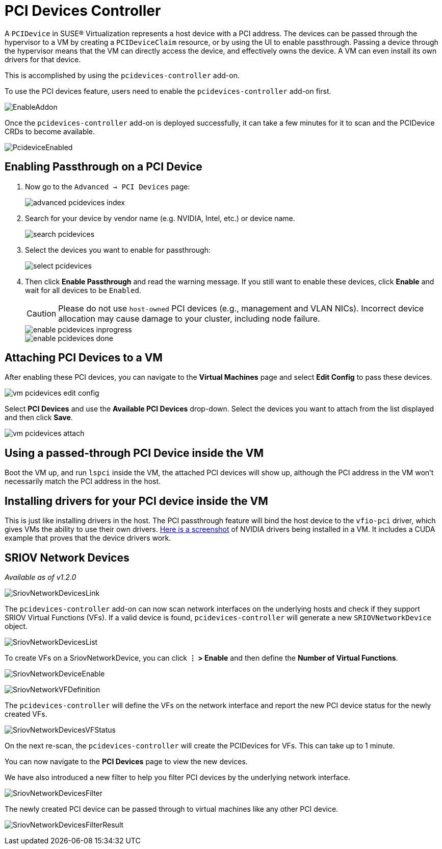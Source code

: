 = PCI Devices Controller

A `PCIDevice` in SUSE® Virtualization represents a host device with a PCI address.
The devices can be passed through the hypervisor to a VM by creating a `PCIDeviceClaim` resource,
or by using the UI to enable passthrough. Passing a device through the hypervisor means that
the VM can directly access the device, and effectively owns the device. A VM can even install
its own drivers for that device.

This is accomplished by using the `pcidevices-controller` add-on.

To use the PCI devices feature, users need to enable the `pcidevices-controller` add-on first.

image::vm-import-controller/EnableAddon.png[]

Once the `pcidevices-controller` add-on is deployed successfully, it can take a few minutes for it to scan and the PCIDevice CRDs to become available.

image:pcidevices/PcideviceEnabled.png[]

== Enabling Passthrough on a PCI Device

. Now go to the `Advanced -> PCI Devices` page:
+
image::pcidevices/advanced-pcidevices-index.png[]

. Search for your device by vendor name (e.g. NVIDIA, Intel, etc.) or device name.
+
image::pcidevices/search-pcidevices.png[]

. Select the devices you want to enable for passthrough:
+
image::pcidevices/select-pcidevices.png[]

. Then click *Enable Passthrough* and read the warning message. If you still want to enable these devices, click *Enable* and wait for all devices to be `Enabled`.
+
[CAUTION]
====
Please do not use `host-owned` PCI devices (e.g., management and VLAN NICs). Incorrect device allocation may cause damage to your cluster, including node failure.
====
+
image::pcidevices/enable-pcidevices-inprogress.png[]
+
image::pcidevices/enable-pcidevices-done.png[]

== Attaching PCI Devices to a VM

After enabling these PCI devices, you can navigate to the *Virtual Machines* page and select *Edit Config* to pass these devices.

image::pcidevices/vm-pcidevices-edit-config.png[]

Select *PCI Devices* and use the *Available PCI Devices* drop-down. Select the devices you want to attach from the list displayed and then click *Save*.

image::pcidevices/vm-pcidevices-attach.png[]

== Using a passed-through PCI Device inside the VM

Boot the VM up, and run `lspci` inside the VM, the attached PCI devices will show up, although the PCI address in the VM won't necessarily match the PCI address in the host.

== Installing drivers for your PCI device inside the VM

This is just like installing drivers in the host. The PCI passthrough feature will bind the host device to the `vfio-pci` driver, which gives VMs the ability to use their own drivers. https://tobilehman.com/posts/suse-harvester-pci/#toc[Here is a screenshot] of NVIDIA drivers being installed in a VM. It includes a CUDA example that proves that the device drivers work.

== SRIOV Network Devices

_Available as of v1.2.0_

image::pcidevices/SriovNetworkDevicesLink.png[]

The `pcidevices-controller` add-on can now scan network interfaces on the underlying hosts and check if they support SRIOV Virtual Functions (VFs). If a valid device is found, `pcidevices-controller` will generate a new `SRIOVNetworkDevice` object.

image::pcidevices/SriovNetworkDevicesList.png[]

To create VFs on a SriovNetworkDevice, you can click *⋮ > Enable* and then define the *Number of Virtual Functions*.

image:pcidevices/SriovNetworkDeviceEnable.png[]

image::pcidevices/SriovNetworkVFDefinition.png[]

The `pcidevices-controller` will define the VFs on the network interface and report the new PCI device status for the newly created VFs.

image::pcidevices/SriovNetworkDevicesVFStatus.png[]

On the next re-scan, the `pcidevices-controller` will create the PCIDevices for VFs. This can take up to 1 minute.

You can now navigate to the *PCI Devices* page to view the new devices.

We have also introduced a new filter to help you filter PCI devices by the underlying network interface.

image::pcidevices/SriovNetworkDevicesFilter.png[]

The newly created PCI device can be passed through to virtual machines like any other PCI device.

image:pcidevices/SriovNetworkDevicesFilterResult.png[]
